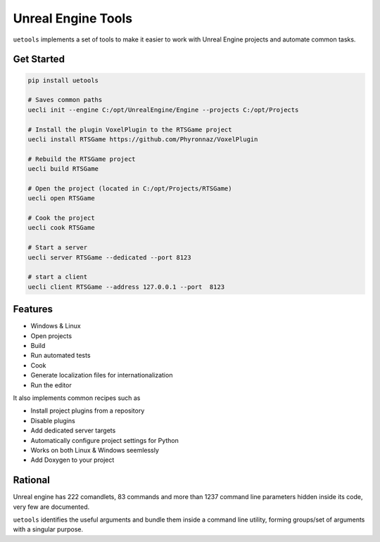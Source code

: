 Unreal Engine Tools
===================

|pypi| |py_versions| |codecov| |docs| |tests| |style|

.. |pypi| image:: https://img.shields.io/pypi/v/uetools.svg
    :target: https://pypi.python.org/pypi/uetools
    :alt: Current PyPi Version

.. |py_versions| image:: https://img.shields.io/pypi/pyversions/uetools.svg
    :target: https://pypi.python.org/pypi/uetools
    :alt: Supported Python Versions

.. |codecov| image:: https://codecov.io/gh/kiwi-lang/uetools/branch/master/graph/badge.svg?token=40Cr8V87HI
   :target: https://codecov.io/gh/kiwi-lang/uetools

.. |docs| image:: https://readthedocs.org/projects/uetools/badge/?version=latest
   :target:  https://uetools.readthedocs.io/en/latest/?badge=latest

.. |tests| image:: https://github.com/kiwi-lang/uetools/actions/workflows/test.yml/badge.svg?branch=master
   :target: https://github.com/kiwi-lang/uetools/actions/workflows/test.yml

.. |style| image:: https://github.com/kiwi-lang/uetools/actions/workflows/style.yml/badge.svg?branch=master
   :target: https://github.com/kiwi-lang/uetools/actions/workflows/style.yml



``uetools`` implements a set of tools to make it easier to work with Unreal Engine projects and automate common tasks.

Get Started
-----------

.. code-block::

   pip install uetools

   # Saves common paths
   uecli init --engine C:/opt/UnrealEngine/Engine --projects C:/opt/Projects

   # Install the plugin VoxelPlugin to the RTSGame project
   uecli install RTSGame https://github.com/Phyronnaz/VoxelPlugin

   # Rebuild the RTSGame project
   uecli build RTSGame

   # Open the project (located in C:/opt/Projects/RTSGame)
   uecli open RTSGame

   # Cook the project
   uecli cook RTSGame

   # Start a server
   uecli server RTSGame --dedicated --port 8123

   # start a client
   uecli client RTSGame --address 127.0.0.1 --port  8123


Features
--------

* Windows & Linux
* Open projects
* Build
* Run automated tests
* Cook
* Generate localization files for internationalization
* Run the editor

It also implements common recipes such as

* Install project plugins from a repository
* Disable plugins
* Add dedicated server targets
* Automatically configure project settings for Python
* Works on both Linux & Windows seemlessly
* Add Doxygen to your project


Rational
--------

Unreal engine has 222 comandlets, 83 commands and more than 1237 command line parameters hidden inside its code,
very few are documented.

``uetools`` identifies the useful arguments and bundle them inside a command line utility, forming groups/set of arguments
with a singular purpose.

